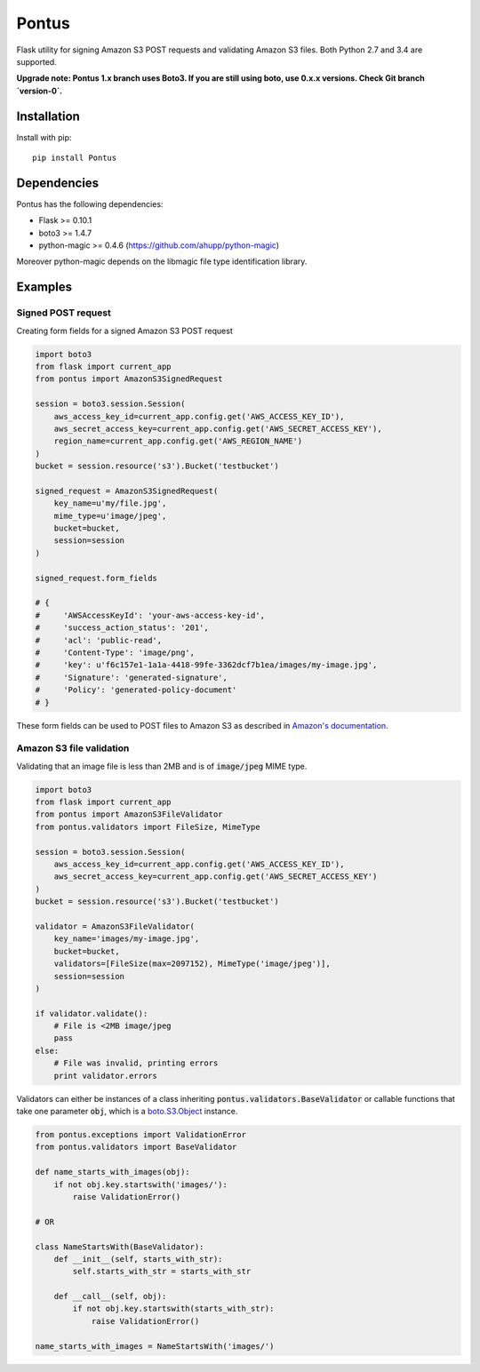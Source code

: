 Pontus
======

|Build Status|

Flask utility for signing Amazon S3 POST requests and validating Amazon S3
files. Both Python 2.7 and 3.4 are supported.

**Upgrade note: Pontus 1.x branch uses Boto3. If you are still using boto, use
0.x.x versions. Check Git branch `version-0`.**

Installation
------------

Install with pip::

    pip install Pontus


Dependencies
------------

Pontus has the following dependencies:

- Flask >= 0.10.1
- boto3 >= 1.4.7
- python-magic >= 0.4.6 (https://github.com/ahupp/python-magic)

Moreover python-magic depends on the libmagic file type identification library.


Examples
--------

Signed POST request
^^^^^^^^^^^^^^^^^^^

Creating form fields for a signed Amazon S3 POST request

.. code:: python

    import boto3
    from flask import current_app
    from pontus import AmazonS3SignedRequest

    session = boto3.session.Session(
        aws_access_key_id=current_app.config.get('AWS_ACCESS_KEY_ID'),
        aws_secret_access_key=current_app.config.get('AWS_SECRET_ACCESS_KEY'),
        region_name=current_app.config.get('AWS_REGION_NAME')
    )
    bucket = session.resource('s3').Bucket('testbucket')

    signed_request = AmazonS3SignedRequest(
        key_name=u'my/file.jpg',
        mime_type=u'image/jpeg',
        bucket=bucket,
        session=session
    )

    signed_request.form_fields

    # {
    #     'AWSAccessKeyId': 'your-aws-access-key-id',
    #     'success_action_status': '201',
    #     'acl': 'public-read',
    #     'Content-Type': 'image/png',
    #     'key': u'f6c157e1-1a1a-4418-99fe-3362dcf7b1ea/images/my-image.jpg',
    #     'Signature': 'generated-signature',
    #     'Policy': 'generated-policy-document'
    # }


These form fields can be used to POST files to Amazon S3 as described in
`Amazon's documentation`_.

.. _Amazon's documentation:
   http://docs.aws.amazon.com/AmazonS3/latest/API/sigv4-authentication-HTTPPOST.html


Amazon S3 file validation
^^^^^^^^^^^^^^^^^^^^^^^^^

Validating that an image file is less than 2MB and is of :code:`image/jpeg`
MIME type.

.. code:: python

    import boto3
    from flask import current_app
    from pontus import AmazonS3FileValidator
    from pontus.validators import FileSize, MimeType

    session = boto3.session.Session(
        aws_access_key_id=current_app.config.get('AWS_ACCESS_KEY_ID'),
        aws_secret_access_key=current_app.config.get('AWS_SECRET_ACCESS_KEY')
    )
    bucket = session.resource('s3').Bucket('testbucket')

    validator = AmazonS3FileValidator(
        key_name='images/my-image.jpg',
        bucket=bucket,
        validators=[FileSize(max=2097152), MimeType('image/jpeg')],
        session=session
    )

    if validator.validate():
        # File is <2MB image/jpeg
        pass
    else:
        # File was invalid, printing errors
        print validator.errors


Validators can either be instances of a class inheriting
:code:`pontus.validators.BaseValidator` or callable functions that take one
parameter :code:`obj`, which is a `boto.S3.Object`_ instance.

.. code:: python

    from pontus.exceptions import ValidationError
    from pontus.validators import BaseValidator

    def name_starts_with_images(obj):
        if not obj.key.startswith('images/'):
            raise ValidationError()

    # OR

    class NameStartsWith(BaseValidator):
        def __init__(self, starts_with_str):
            self.starts_with_str = starts_with_str

        def __call__(self, obj):
            if not obj.key.startswith(starts_with_str):
                raise ValidationError()

    name_starts_with_images = NameStartsWith('images/')


.. _boto.S3.Object:
    http://boto3.readthedocs.io/en/latest/reference/services/s3.html#S3.Object

.. |Build Status| image:: https://circleci.com/gh/fastmonkeys/pontus.png?circle-token=d6d8af8b7529f93824baff06002e819764a77431
